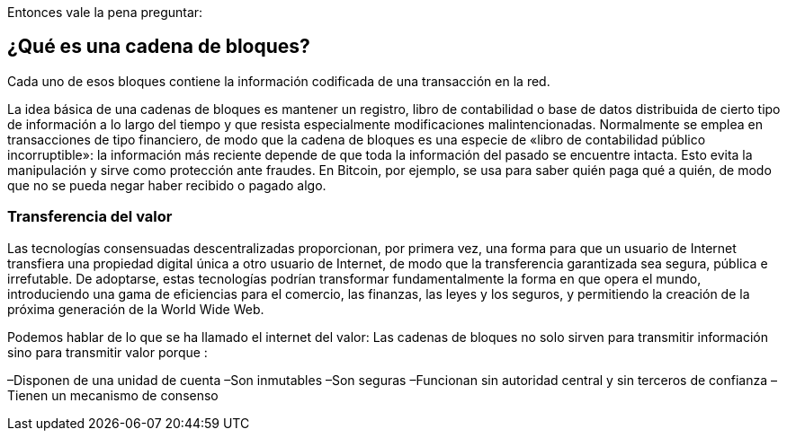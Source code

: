 Entonces vale la pena preguntar: 

== ¿Qué es una cadena de bloques?

Cada uno de esos bloques contiene la información codificada de una transacción en la red.

La idea básica de una cadenas de bloques es mantener un registro, libro de contabilidad o base de datos distribuida de cierto tipo de información a lo largo del tiempo y que resista especialmente modificaciones malintencionadas. Normalmente se emplea en transacciones de tipo financiero, de modo que la cadena de bloques es una especie de «libro de contabilidad público incorruptible»: la información más reciente depende de que toda la información del pasado se encuentre intacta. Esto evita la manipulación y sirve como protección ante fraudes. En Bitcoin, por ejemplo, se usa para saber quién paga qué a quién, de modo que no se pueda negar haber recibido o pagado algo.

=== Transferencia del valor

Las tecnologías consensuadas descentralizadas proporcionan, por primera vez, una forma para que un usuario de Internet transfiera una propiedad digital única a otro usuario de Internet, de modo que la transferencia garantizada sea segura, pública e irrefutable. De adoptarse, estas tecnologías podrían transformar fundamentalmente la forma en que opera el mundo, introduciendo una gama de eficiencias para el comercio, las finanzas, las leyes y los seguros, y permitiendo la creación de la próxima generación de la World Wide Web.

Podemos hablar de lo que se ha llamado el internet del valor: Las cadenas de bloques no solo sirven para transmitir información sino para transmitir valor porque :

–Disponen de una unidad de cuenta
–Son inmutables
–Son seguras
–Funcionan sin autoridad central y sin terceros de confianza
–Tienen un mecanismo de consenso
